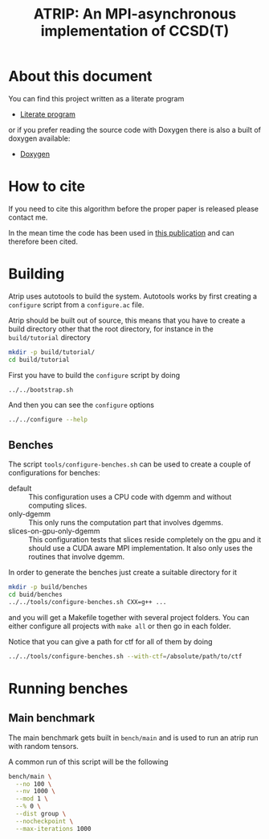 #+title: ATRIP: An MPI-asynchronous implementation of CCSD(T)
#+PROPERTY: header-args+ :noweb yes :comments noweb :mkdirp t

#+begin_export rst
.. toctree::
   :maxdepth: 2

   atrip
#+end_export

* About this document

You can find this project written as a literate program

- [[https://alejandrogallo.github.io/atrip/atrip.html][Literate program]]

or if you prefer reading the source code with Doxygen there is also a built
of doxygen available:

- [[https://alejandrogallo.github.io/atrip/doxygen/html/index.html][Doxygen]]

* How to cite

If you need to cite this algorithm
before the proper paper is released please contact me.

In the mean time the code has been used in
[[https://aip.scitation.org/doi/10.1063/5.0074936][this publication]] and can therefore been cited.

* Building

Atrip uses autotools to build the system.
Autotools works by first creating a =configure= script from
a =configure.ac= file.

Atrip should be built out of source, this means that
you have to create a build directory other that the root
directory, for instance in the =build/tutorial= directory

#+begin_src sh :exports code 
mkdir -p build/tutorial/
cd build/tutorial
#+end_src

First you have to build the =configure= script by doing

#+begin_src sh :dir build/tutorial :exports code :results raw drawer
../../bootstrap.sh
#+end_src

#+RESULTS:
:results:

  Creating configure script


  Now you can build by doing

  mkdir build
  cd build
  ../configure
  make extern
  make all

:end:

And then you can see the =configure= options
#+begin_src sh :dir build/tutorial :results raw drawer :eval no 
../../configure --help
#+end_src

** Benches

The script =tools/configure-benches.sh= can be used to create
a couple of configurations for benches:

#+begin_src sh :exports results :results verbatim org   :results verbatim drawer replace output 
awk '/begin +doc/,/end +doc/ { print $NL }' tools/configure-benches.sh |
grep -v -e "begin \+doc" -e "end \+doc" |
sed "s/^# //; s/^# *$//; /^$/d"
#+end_src

#+RESULTS:
:results:
- default ::
  This configuration uses a CPU code with dgemm
  and without computing slices.
- only-dgemm ::
  This only runs the computation part that involves dgemms.
- slices-on-gpu-only-dgemm ::
  This configuration tests that slices reside completely on the gpu
  and it should use a CUDA aware MPI implementation.
  It also only uses the routines that involve dgemm.
:end:

In order to generate the benches just create a suitable directory for it

#+begin_src sh :eval no
mkdir -p build/benches
cd buid/benches
../../tools/configure-benches.sh CXX=g++ ...
#+end_src

and you will get a Makefile together with several project folders.
You can either configure all projects with =make all= or
then go in each folder.

Notice that you can give a path for ctf for all of them by doing
#+begin_src sh :eval no
../../tools/configure-benches.sh --with-ctf=/absolute/path/to/ctf
#+end_src

* Running benches

** Main benchmark

The main benchmark gets built in =bench/main= and is used to run an
atrip run with random tensors.

A common run of this script will be the following

#+begin_src sh
bench/main \
  --no 100 \
  --nv 1000 \
  --mod 1 \
  --% 0 \
  --dist group \
  --nocheckpoint \
  --max-iterations 1000
#+end_src

